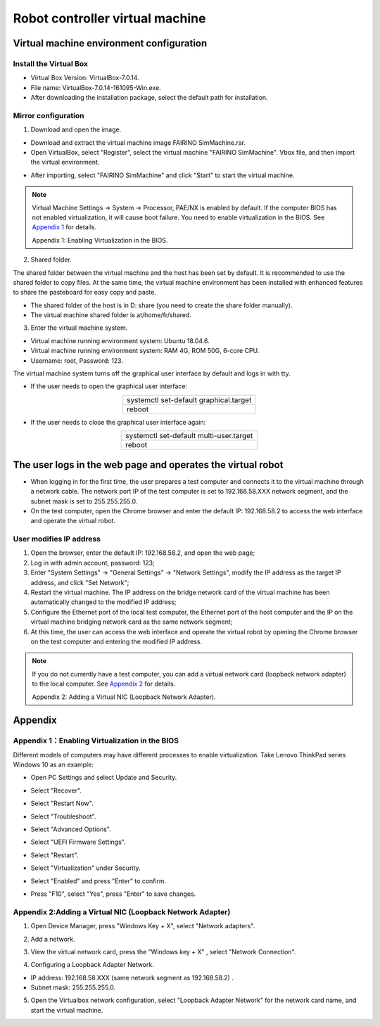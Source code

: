 Robot controller virtual machine
==================================

Virtual machine environment configuration
---------------------------------------------

Install the Virtual Box
+++++++++++++++++++++++++

- Virtual Box Version: VirtualBox-7.0.14.
- File name: VirtualBox-7.0.14-161095-Win.exe.
- After downloading the installation package, select the default path for installation.

.. image:: controller_virtual_machine/001.png
   :width: 6in
   :align: center

.. centered:: Figure 6.1-1 VirtualBox 7.0.14

Mirror configuration
++++++++++++++++++++++

1) Download and open the image.

- Download and extract the virtual machine image FAIRINO SimMachine.rar.
- Open VirtualBox, select "Register", select the virtual machine "FAIRINO SimMachine". Vbox file, and then import the virtual environment.

.. image:: controller_virtual_machine/002.png
   :width: 6in
   :align: center

.. centered:: Figure 6.1-2 Select Register in VirtualBox

.. image:: controller_virtual_machine/003.png
   :width: 6in
   :align: center

.. centered:: Figure 6.1-3 Select Virtual Machine File

- After importing, select "FAIRINO SimMachine" and click "Start" to start the virtual machine.

.. image:: controller_virtual_machine/004.png
   :width: 6in
   :align: center

.. centered:: Figure 6.1-4 Starting a virtual machine 

.. note:: 
    Virtual Machine Settings -> System -> Processor, PAE/NX is enabled by default. If the computer BIOS has not enabled virtualization, it will cause boot failure. You need to enable virtualization in the BIOS. See \ `Appendix 1 <#appendix-1-enabling-virtualization-in-the-bios>`__\  for details. 
    
    Appendix 1: Enabling Virtualization in the BIOS.

2) Shared folder.

The shared folder between the virtual machine and the host has been set by default. It is recommended to use the shared folder to copy files. At the same time, the virtual machine environment has been installed with enhanced features to share the pasteboard for easy copy and paste.

- The shared folder of the host is in D: \ share (you need to create the share folder manually).
- The virtual machine shared folder is at/home/fr/shared.

.. image:: controller_virtual_machine/005.png
   :width: 6in
   :align: center

.. centered:: Figure 6.1-5  Shared Folder Configuration

3) Enter the virtual machine system.

- Virtual machine running environment system: Ubuntu 18.04.6.
- Virtual machine running environment system: RAM 4G, ROM 50G, 6-core CPU.
- Username: root, Password: 123.

.. image:: controller_virtual_machine/007.png
   :width: 6in
   :align: center

.. centered:: Figure 6.1-6 tty login virtual machine system

The virtual machine system turns off the graphical user interface by default and logs in with tty.

- If the user needs to open the graphical user interface:
  
.. list-table::
   :widths: 200
   :align: center

   * - systemctl set-default graphical.target

   * - reboot
  
- If the user needs to close the graphical user interface again:
  
.. list-table::
   :widths: 200
   :align: center

   * - systemctl set-default multi-user.target

   * - reboot

The user logs in the web page and operates the virtual robot
--------------------------------------------------------------

- When logging in for the first time, the user prepares a test computer and connects it to the virtual machine through a network cable. The network port IP of the test computer is set to 192.168.58.XXX network segment, and the subnet mask is set to 255.255.255.0.
- On the test computer, open the Chrome browser and enter the default IP: 192.168.58.2 to access the web interface and operate the virtual robot.

.. image:: controller_virtual_machine/008.png
   :width: 6in
   :align: center

.. centered:: Figure 6.2-1 Virtual machine web login interface

.. image:: controller_virtual_machine/009.png
   :width: 6in
   :align: center

.. centered:: Figure 6.2-2 Virtual machine web operation interface

User modifies IP address
++++++++++++++++++++++++++++

.. image:: controller_virtual_machine/010.png
   :width: 6in
   :align: center

.. centered:: Figure 6.2-3 Setting up the network page

1. Open the browser, enter the default IP: 192.168.58.2, and open the web page;
2. Log in with admin account, password: 123;
3. Enter "System Settings" -> "General Settings" -> "Network Settings", modify the IP address as the target IP address, and click "Set Network";
4. Restart the virtual machine. The IP address on the bridge network card of the virtual machine has been automatically changed to the modified IP address;
5. Configure the Ethernet port of the local test computer, the Ethernet port of the host computer and the IP on the virtual machine bridging network card as the same network segment;
6. At this time, the user can access the web interface and operate the virtual robot by opening the Chrome browser on the test computer and entering the modified IP address.

.. image:: controller_virtual_machine/011.png
   :width: 6in
   :align: center

.. centered:: Figure 6.2-4 Network topology diagram

.. note:: 
    If you do not currently have a test computer, you can add a virtual network card (loopback network adapter) to the local computer. See \ `Appendix 2 <#appendix-2-adding-a-virtual-nic-loopback-network-adapter>`__\  for details.
    
    Appendix 2: Adding a Virtual NIC (Loopback Network Adapter).

Appendix
-----------

Appendix 1：Enabling Virtualization in the BIOS
++++++++++++++++++++++++++++++++++++++++++++++++++++++

Different models of computers may have different processes to enable virtualization. Take Lenovo ThinkPad series Windows 10 as an example:

- Open PC Settings and select Update and Security.

.. image:: controller_virtual_machine/013.png
   :width: 4in
   :align: center

.. image:: controller_virtual_machine/014.png
   :width: 4in
   :align: center

- Select "Recover".

.. image:: controller_virtual_machine/015.png
   :width: 4in
   :align: center

- Select "Restart Now".

.. image:: controller_virtual_machine/016.png
   :width: 4in
   :align: center

- Select "Troubleshoot".
  
.. image:: controller_virtual_machine/017.png
   :width: 4in
   :align: center

- Select "Advanced Options".

.. image:: controller_virtual_machine/018.png
   :width: 4in
   :align: center

- Select "UEFI Firmware Settings".

.. image:: controller_virtual_machine/019.png
   :width: 4in
   :align: center

- Select "Restart".

.. image:: controller_virtual_machine/020.png
   :width: 4in
   :align: center

- Select "Virtualization" under Security.

.. image:: controller_virtual_machine/021.png
   :width: 4in
   :align: center

- Select "Enabled" and press "Enter" to confirm.

.. image:: controller_virtual_machine/022.png
   :width: 4in
   :align: center

- Press "F10", select "Yes", press "Enter" to save changes.

.. image:: controller_virtual_machine/023.png
   :width: 4in
   :align: center

Appendix 2:Adding a Virtual NIC (Loopback Network Adapter)
+++++++++++++++++++++++++++++++++++++++++++++++++++++++++++++++++++

1. Open Device Manager, press "Windows Key + X", select "Network adapters".
   
.. image:: controller_virtual_machine/024.png
   :width: 4in
   :align: center

2. Add a network.

.. image:: controller_virtual_machine/025.png
   :width: 4in
   :align: center

.. image:: controller_virtual_machine/026.png
   :width: 4in
   :align: center

.. image:: controller_virtual_machine/027.png
   :width: 4in
   :align: center

.. image:: controller_virtual_machine/028.png
   :width: 4in
   :align: center

.. image:: controller_virtual_machine/029.png
   :width: 4in
   :align: center

.. image:: controller_virtual_machine/030.png
   :width: 4in
   :align: center

.. image:: controller_virtual_machine/031.png
   :width: 4in
   :align: center
   
3. View the virtual network card, press the "Windows key + X" , select "Network Connection".

.. image:: controller_virtual_machine/032.png
   :width: 4in
   :align: center

.. image:: controller_virtual_machine/033.png
   :width: 4in
   :align: center

.. image:: controller_virtual_machine/034.png
   :width: 4in
   :align: center

.. image:: controller_virtual_machine/035.png
   :width: 6in
   :align: center
   
4. Configuring a Loopback Adapter Network.

- IP address: 192.168.58.XXX (same network segment as 192.168.58.2) .
- Subnet mask: 255.255.255.0.

.. image:: controller_virtual_machine/012.png
   :width: 6in
   :align: center

5. Open the Virtualbox network configuration, select "Loopback Adapter Network" for the network card name, and start the virtual machine.

.. image:: controller_virtual_machine/013.png
   :width: 6in
   :align: center
